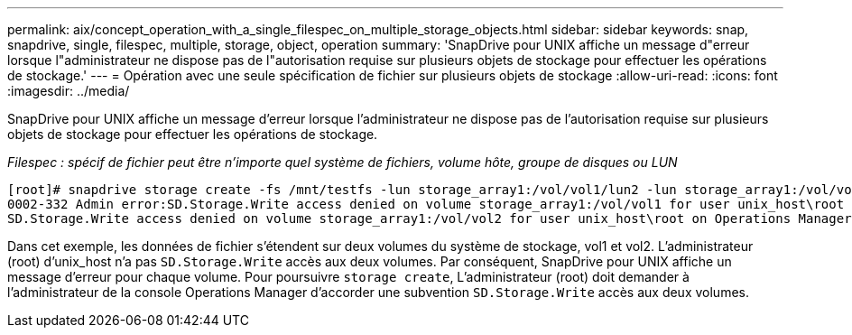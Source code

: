 ---
permalink: aix/concept_operation_with_a_single_filespec_on_multiple_storage_objects.html 
sidebar: sidebar 
keywords: snap, snapdrive, single, filespec, multiple, storage, object, operation 
summary: 'SnapDrive pour UNIX affiche un message d"erreur lorsque l"administrateur ne dispose pas de l"autorisation requise sur plusieurs objets de stockage pour effectuer les opérations de stockage.' 
---
= Opération avec une seule spécification de fichier sur plusieurs objets de stockage
:allow-uri-read: 
:icons: font
:imagesdir: ../media/


[role="lead"]
SnapDrive pour UNIX affiche un message d'erreur lorsque l'administrateur ne dispose pas de l'autorisation requise sur plusieurs objets de stockage pour effectuer les opérations de stockage.

_Filespec : spécif de fichier peut être n'importe quel système de fichiers, volume hôte, groupe de disques ou LUN_

[listing]
----
[root]# snapdrive storage create -fs /mnt/testfs -lun storage_array1:/vol/vol1/lun2 -lun storage_array1:/vol/vol2/lun2  -lunsize 100m
0002-332 Admin error:SD.Storage.Write access denied on volume storage_array1:/vol/vol1 for user unix_host\root on Operations Manager server ops_mngr_server
SD.Storage.Write access denied on volume storage_array1:/vol/vol2 for user unix_host\root on Operations Manager server ops_mngr_server
----
Dans cet exemple, les données de fichier s'étendent sur deux volumes du système de stockage, vol1 et vol2. L'administrateur (root) d'unix_host n'a pas `SD.Storage.Write` accès aux deux volumes. Par conséquent, SnapDrive pour UNIX affiche un message d'erreur pour chaque volume. Pour poursuivre `storage create`, L'administrateur (root) doit demander à l'administrateur de la console Operations Manager d'accorder une subvention `SD.Storage.Write` accès aux deux volumes.
